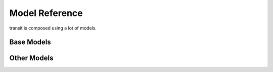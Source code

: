 Model Reference
===============

transit is composed using a lot of models.

Base Models
-----------

.. py:class:: Serializable

    All models are Serializables.

    .. method:: validate()

        Checks if all attributes have valid values. Raises an exception if the object is not valid. This method is also called by ``serialize()``.

    .. method:: serialize()

        Serializes the object in a JSON-encodable format.

    .. classmethod:: unserialize(data)

        Unserializes any kind of object from a JSON-encodable format.

        :param data: A serialized representation of a transit object
        :rtype: the unserialized object

.. _`Model Serialization`: serializing.html


.. py:class:: Updateable(Serializable)

    An object that can be updated. It has information that can be incomplete or outdated.

    .. py:attribute:: last_update

        The last update or creation date of this object as ``datetime``. Can also be ``None``.

    .. py:attribute:: low_quality

        ``True`` if this event has low quality (otherwise ``None`` or ``False``). This means that this data could be not completely correct (e.g. rarely updated realtime data for train companies that have their own better API) and should be confirmed by explicitly asking an API for it.

    .. method:: update(obj)

        Updates the instance with data from another instance. There are no checks performed whether the other object does indeed describe the same thing.


.. py:class:: Searchable(Updateable)

    An object that can be searched for. You can pass it to the API and to get its complete information.

    All subclasses have a ``Request`` and a ``Results`` subclass. You can pass the and instance of the Request subclass to the API to get search results in a Results subclass.

    .. py:class:: Searchable.Request(Serializable)

        A request template for this Model with lots of possible search criteria that can be set.

    .. py:class:: Searchable.Results(Serializable)

        A list (of Request-Results) of instances of this object. Those lists can have matchscores.

        You can just iterate over this object to get its contents.

        .. method:: scored(obj)

            Returns an iterator over tuples of (results, score).

        .. method:: filter(request)

            Remove all objects that do not match the given Request.

        .. method:: filtered(request)

            Returns a new ``Results`` instance with all objects that do not match the given Request removed.


.. py:class:: Collectable(Searchable)

    An object that can be collected. It has an ID and it really exists and is not some kind of data construct.

    .. py:attribute:: _ids

        IDs of this object in different APIs as a dictionary.

        * ``ifopt`` means *Identification of Fixed Objects in Public Transport* which is a gloablly unique ID supported by some APIs.

            Some APIs know the ** system. If this globally unique is known, it is stored as the element ``ifopt``.

Other Models
------------

.. py:class:: Location(country=None, city=None, name=None, coords=None)

    Base class for Locations. Use this if you want to specify a location using coordinates or if you are not sure what kind of location you are looking for.

    .. attribute:: country

        The country of this location as a two-letter country code.

    .. attribute:: city

        The city this location is located in.

    .. attribute:: name

        The name of this location.

    .. attribute:: coords

        The coordinates of this location as a (lat, lon) float tuple.


.. py:class:: Stop(country=None, city=None, name=None, coords=None)

    A :py:class:`Location` describing a stop, for example: Düsseldorf Hbf.

    .. attribute:: lines

        lines that are available at this stop as an list of :py:class:`Line` objects.

    .. attribute:: rides

        The next rides departing from this stop as an list of :py:class:`RideSegment` starting at this stop.


.. py:class:: Address(country=None, city=None, name=None, coords=None)

    A :py:class:`Location` describing an address.


.. py:class:: POI(country=None, city=None, name=None, coords=None)

    A :py:class:`Location` describing a Point of Interest.


.. py:class:: RealtimeTime(time, delay=None, livetime=None)

    A point in time with optional real time data.

    :param time: The originally planned time as a `datetime.datetime` object.
    :param delay: The (expected) delay as a `datetime.timedelta` object.
    :param livetime: The (expected) actual time as a `datetime.datetime` object.

    You will get an `AssertionError` if you specify both delay and time and they are contradicting each other.

    .. attribute:: time

        The originally planned time as a `datetime.datetime` object.

    .. attribute:: delay

        The (expected) delay as a `datetime.timedelta` object or None.
        Please note that a zero delay is not the same as None. None stands for absence of real time information.

    **The following attributes are dynamic and cannot be set:**

    .. attribute:: is_live

        True if there is real time data available. Shortcut for ``delay is not None``

    .. attribute:: livetime

        The (expected) actual time as a `datetime.datetime` object if real time data is available, otherwise the originally planned time.


.. py:class:: TimeAndPlace(stop: Stop=None, platform: str=None, arrival: RealtimeTime=None, departure: RealtimeTime=None, coords: tuple=None)

    Time and place of a :py:class:`Ride` stopping at a :py:class:`Stop`.

    .. attribute:: stop

        The :py:class:`Stop`.

    .. attribute:: platform

        The platform at which the :py:class:`Ride` can be found at the given time as a string (platforms are not always numeric).

        Please note that different platforms with the same number may exist, depending of the line type (bus, train, …).

    .. attribute:: arrival

        The arrival time of the :py:class:`Ride` as :py:class:`RealtimeTime`.

    .. attribute:: departure

        The departure time of the :py:class:`Ride` as :py:class:`RealtimeTime`.

    .. attribute:: coords

        The coordinates where the train can be found at the given time as a (lat, lon) float tuple.

        This does not mean the coordinates of the Stop. This is not guaranteed to be always the same for the same platform.


.. py:class:: LineTypes(all_types: bool=True)

    A selection of :py:class:`Line` types. Currently, the following line types are supported: 'localtrain', 'longdistance', 'highspeed', 'urban', 'metro', 'tram', 'citybus', 'regionalbus', 'expressbus', 'suspended', 'ship', 'dialable', 'others', 'walk'

    Additionally, the following shortcuts are supported for selecting or unselecting several types at once: 'bus', 'dial'

    :param all_types: whether to select all types initially.

    `in` is supported.

    .. method:: add(*args)

        Add types to the selection.

        :param args: one or more of the supported types

    .. method:: remove(*args)

        Remove types from the selection.

        :param args: one or more of the supported types


.. py:class:: LineType(name: str)

    A :py:class:`Line` type. See :py:class:`LineTypes` for a list of supported line types.

    :param name: the line type

    Comparing to other :py:class:`LineType` objects or strings (including shortcuts) is supported. You will get an exception if you try to compare a :py:class:`LineType` to a string that is not a supported line type or line type shortcut.


.. py:class:: Line(linetype: LineType=None)

    A recurring :py:class:`Ride` with a name/line number. A Line does not have times, only a :py:class:`Ride` does.

    .. attribute:: linetype

        The :py:class:`LineType` of this :py:class:`Line`.

    .. attribute:: product

        The product name, for example `InterCity`, `Hamburg-Köln-Express` or `Niederflurbus`.

    .. attribute:: name

        The long name of the :py:class:`Line`, for example `Rhein-Haardt-Express RE2`.

    .. attribute:: shortname

        The short name of the :py:class:`Line`, for example `RE2`.

    .. attribute:: route

        The route description as a string.

    .. attribute:: first_stop

        The first :py:class:`Stop` of this :py:class:`Line`. Rides may start at a later station.

    .. attribute:: last_stop

        The last :py:class:`Stop` of this :py:class:`Line`. Rides may end at a earlier station.

    .. attribute:: network

        The network this line is part of as a string.

    .. attribute:: operator

        The company that operates this line as a string.


.. py:class:: Ride(line: Line=None, number: str=None)

    A ride is implemented as a list of :py:class:`TimeAndPlace` objects.

    Although a :py:class:`Ride` is iterable, most of the time not all stops of the rides are known and the list of known stations can change. This makes the use of integer indices impossible. To avoid this problem, dynamic indices are used for a :py:class:`Ride`.

    If you iterate over a :py:class:`Ride` each item you get is ``None`` or a :py:class:`TimeAndPlace` object. Each item that is ``None`` stands for n missing stations. It can also mean that the :py:class:`TimeAndPlace` before and after the item are in fact the same. To get rid of all ``None`` items, ask a network API to complete the list of stations of this :py:class:`Ride`.

    You can use integer indices to get, set or delete single :py:class:`TimeAndPlace` objects which is usefull if you want the first (0) or last (-1). But, as explained above, these integer indices may point to another item when the :py:class:`Ride` changes or becomes more complete.

    If you iterate over ``ride.items()`` you get ``(RideStopPointer, TimeAndPlace)`` tuples. When used as an indice, a :py:class:`RideStopPointer` used as an indice will always point to the same :py:class:`TimeAndPlace` object.

    You can slice a :py:class:`Ride` (using integer indices or :py:class RideStopPointer`) which will get you a :py:class:`RideSegment` that will always have the correct boundaries. Slicing with no start or no end point is also supported.

    .. attribute:: line

        The :py:class:`Line` of this :py:class:`Ride`.

    .. attribute:: number

        The number (train number or similar) of this :py:class:`Ride` as a string.

    .. attribute:: bike_friendly

        ``True`` if this is a bike-friendly vehicle, otherwise ``False``.

    .. method:: items()

        A ``(RideStopPointer, TimeAndPlace)`` iterator as explained above.

    .. method:: append(item)

        Append a :py:class:`TimeAndPlace` object.

    .. method:: prepend(item)

        Prepend a :py:class:`TimeAndPlace` object.

    .. method:: insert(position, item)

        Insert a :py:class:`TimeAndPlace` as the new position ``position``.

    **The following attributes are dynamic and cannot be set:**

    .. attribute:: is_complete

        ``True`` if the :py:class:`TimeAndPlace` list is complete and there are no Nones in the list, otherwise ``False``.


.. py:class:: RideStopPointer(i: int)

    *Do not use this class directly.* See :py:class:`Ride` for more information. You can cast a :py:class:`RideStopPointer` as ``int``.


.. py:class:: RideSegment(ride: Ride, origin: RideStopPointer=None, destination: RideStopPointer=None)

    This class created by slicing :py:class:`Ride` objects.

    Integer indices are not too useful in this class, either, although you can for example still use 0 and -1 to get the first or last :py:class:`RideStopPointer` of this segment.

    This model is usable in the same way as a :py:class:`Ride`. Slicing will return another :py:class:`RideSegment`.

    .. attribute:: ride

        The :py:class:`Ride` that this object is a segment of.

    .. method:: items()

        A ``(RideStopPointer, TimeAndPlace)`` iterator over this segment.

    All attributes of the :py:class:`Ride` are also directly accessible through a :py:class:`RideSegment`.

    **This following attributes are dynamic and cannot be set:**

    .. attribute:: is_complete

        ``True`` if the :py:class:`TimeAndPlace` list of this Segment is complete.

    .. attribute:: origin

        The first :py:class:`Stop` of this segment. Shortcut for ``segment[0].stop``.

    .. attribute:: destination

        The last :py:class:`Stop` of this segment. Shortcut for ``segment[-1].stop``.

    .. attribute:: departure

        The departure at the first :py:class:`Stop` of this segment as :py:class:`RealtimeTime`. Shortcut for ``segment[0].departure``.

    .. attribute:: arrival

        The arrival at the last :py:class:`Stop` of this segment as :py:class:`RealtimeTime`. Shortcut for ``segment[-1].arrival``.


.. py:class:: Way(origin: Location, destination: Location, distance: int=None)

    Individual transport (walk, bike, taxi…) with no schedule. Used for example to get from a :py:class:`Location` that is not a :py:class:`Stop` to a :py:class:`Stop` and for changes but also for trips that are faster by foot.

    .. attribute:: origin

        The start point :py:class:`Location`.

    .. attribute:: destination

        The end point :py:class:`Location`.

    .. attribute:: distance

        The distance in meters as ``int``.

    .. attribute:: duration

        The expected duration as ``datetime.timedelta``.

    .. attribute:: path

        The path as a list of coordinates as (lat, lon) tuples.


.. py:class:: Trip()

    A connection from a :py:class:`Location` to another :py:class:`Location`.

    .. attribute:: parts

        A iterable of :py:class:`RideSegment` and :py:class:`Way` objects.

    .. attribute:: walk_speed

        Walk speed assumed for this trip as a string. (``slow``, ``normal`` or ``fast``)

    **The following attributes are dynamic** and can not be overwritten – their values are taken from ``parts`` when you access them:

    .. attribute:: origin

        The start :py:class:`Location` of this trip.

    .. attribute:: destination

        The end :py:class:`Location` of this trip.

    .. attribute:: departure

        The departure at the first :py:class:`Location` of this trip as :py:class:`RealtimeTime`. (If there are leading :py:class:`Way` objects they need to have the ``duration`` attribute set in order for this to work)

    .. attribute:: arrival

        The arrival at the last :py:class:`Location` of this trip as :py:class:`RealtimeTime`. (If there are trailing :py:class:`Way` objects they need to have the ``duration`` attribute set in order for this to work)

    .. attribute:: linetypes

        The line types that occur in this trip as :py:class:`LineTypes`.

    .. attribute:: changes

        The number of changes in this trip.

    .. attribute:: bike_friendly

        ``False`` if at least one :py:class:`Ride` that is part of this trip is not bike friendly. ``True`` if all of them are. ``None`` if there is no bike friendly information for all rides but those that have the information are bike friendly.


.. py:class:: TripRequest()

    A description of a trip used to search for Trips.

    .. attribute:: origin

        The start :py:class:`Location` of the trip.

    .. attribute:: destination

        The end :py:class:`Location` of the trip.

    .. attribute:: departure

        The minimum departure time as :py:class:`RealtimeTime` or ``datetime.datetime``.

        If both times are ``None`` the behaviour is as if you would have set the departure time to the current time right before sending the request.

    .. attribute:: arrival

        The latest allowed arrival as :py:class:`RealtimeTime` or ``datetime.datetime``.

    .. attribute:: linetypes

        The line types that are allowed as :py:class:`LineTypes`.

    .. attribute:: max_changes

        The maximum number of changes allowed.

    .. attribute:: bike_friendly

        Set this to ``True`` if the route has to be bike friendly.
